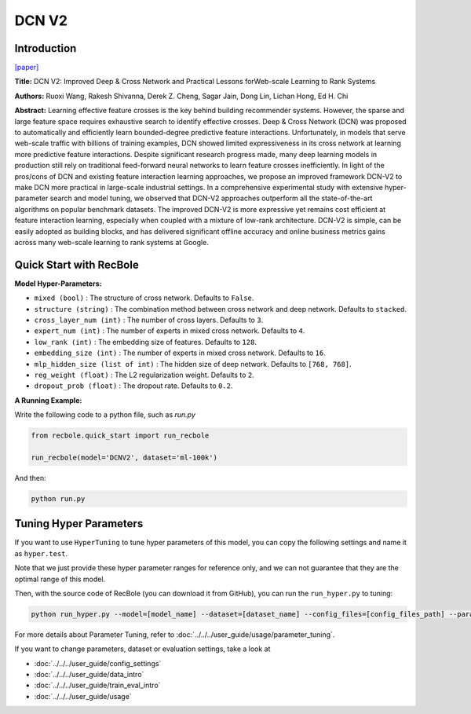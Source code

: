 DCN V2
===========

Introduction
---------------------

`[paper] <https://dl.acm.org/doi/10.1145/3442381.3450078>`_

**Title:** DCN V2: Improved Deep & Cross Network and Practical Lessons
forWeb-scale Learning to Rank Systems

**Authors:** Ruoxi Wang, Rakesh Shivanna, Derek Z. Cheng, Sagar Jain, Dong Lin, Lichan Hong, Ed H. Chi

**Abstract:** Learning effective feature crosses is the key behind building recommender
systems. However, the sparse and large feature space requires
exhaustive search to identify effective crosses. Deep & Cross
Network (DCN) was proposed to automatically and efficiently learn
bounded-degree predictive feature interactions. Unfortunately, in
models that serve web-scale traffic with billions of training examples,
DCN showed limited expressiveness in its cross network at
learning more predictive feature interactions. Despite significant
research progress made, many deep learning models in production
still rely on traditional feed-forward neural networks to learn
feature crosses inefficiently.
In light of the pros/cons of DCN and existing feature interaction
learning approaches, we propose an improved framework DCN-V2
to make DCN more practical in large-scale industrial settings. In a
comprehensive experimental study with extensive hyper-parameter
search and model tuning, we observed that DCN-V2 approaches outperform
all the state-of-the-art algorithms on popular benchmark
datasets. The improved DCN-V2 is more expressive yet remains cost
efficient at feature interaction learning, especially when coupled
with a mixture of low-rank architecture. DCN-V2 is simple, can
be easily adopted as building blocks, and has delivered significant
offline accuracy and online business metrics gains across many
web-scale learning to rank systems at Google.

.. image:: ../../../asset/dcnv2.png
    :width: 500
    :align: center

Quick Start with RecBole
-------------------------

**Model Hyper-Parameters:**

- ``mixed (bool)`` : The structure of cross network. Defaults to ``False``.
- ``structure (string)`` : The combination method between cross network and deep network. Defaults to ``stacked``.
- ``cross_layer_num (int)`` : The number of cross layers. Defaults to ``3``.
- ``expert_num (int)`` : The number of experts in mixed cross network. Defaults to ``4``.
- ``low_rank (int)`` : The embedding size of features. Defaults to ``128``.
- ``embedding_size (int)`` : The number of experts in mixed cross network. Defaults to ``16``.
- ``mlp_hidden_size (list of int)`` : The hidden size of deep network. Defaults to ``[768, 768]``.
- ``reg_weight (float)`` : The L2 regularization weight. Defaults to ``2``.
- ``dropout_prob (float)`` : The dropout rate. Defaults to ``0.2``.

**A Running Example:**

Write the following code to a python file, such as `run.py`

.. code:: python

   from recbole.quick_start import run_recbole

   run_recbole(model='DCNV2', dataset='ml-100k')

And then:

.. code:: bash

   python run.py

Tuning Hyper Parameters
-------------------------

If you want to use ``HyperTuning`` to tune hyper parameters of this model, you can copy the following settings and name it as ``hyper.test``.

.. code:: bash
   # structure = 'stacked', mixed = False
   learning_rate choice [0.01,0.001,0.0001]
   mlp_hidden_size choice ['[256,256]','[512,512]','[768,768]','[1024, 1024]','[2048, 2048]']
   cross_layer_num choice [2,3,4,5]
   dropout_prob choice [0.0,0.1,0.2,0.3,0.4,0.5]
   reg_weight choice [0.1,1,2,5,10]

   # structure = 'stacked', mixed = True
   learning_rate choice [0.01 0.005,0.001,0.0005,0.0001]
   mlp_hidden_size choice ['[256,256]','[512,512]','[768,768]','[1024, 1024]','[2048, 2048]']
   cross_layer_num choice [2,3,4,5]
   expert_num choice [3,4,5]
   low_rank choice [64,128,256]
   dropout_prob choice [0.0,0.1,0.2,0.3,0.4,0.5]
   reg_weight choice [0.1,1,2,5,10]

Note that we just provide these hyper parameter ranges for reference only, and we can not guarantee that they are the optimal range of this model.

Then, with the source code of RecBole (you can download it from GitHub), you can run the ``run_hyper.py`` to tuning:

.. code:: bash

	python run_hyper.py --model=[model_name] --dataset=[dataset_name] --config_files=[config_files_path] --params_file=hyper.test

For more details about Parameter Tuning, refer to :doc:`../../../user_guide/usage/parameter_tuning`.


If you want to change parameters, dataset or evaluation settings, take a look at

- :doc:`../../../user_guide/config_settings`
- :doc:`../../../user_guide/data_intro`
- :doc:`../../../user_guide/train_eval_intro`
- :doc:`../../../user_guide/usage`